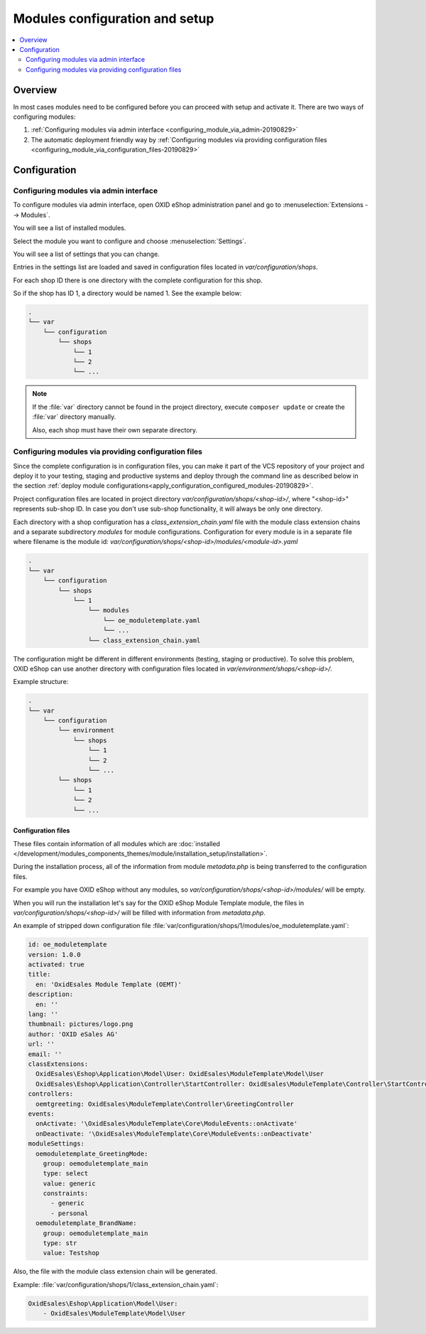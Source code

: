 Modules configuration and setup
===============================

.. contents ::
    :local:
    :depth: 2

Overview
--------

In most cases modules need to be configured before you can proceed with setup and activate it. There
are two ways of configuring modules:

1. :ref:`Configuring modules via admin interface <configuring_module_via_admin-20190829>`

2. The automatic deployment friendly way
   by :ref:`Configuring modules via providing configuration files <configuring_module_via_configuration_files-20190829>`

.. uml::

    @startuml
        start
        partition "Configuration   " {
            if (How?) then (Configure module via\nweb interface)
              :Configures module via WEB interface;
            else (Script based\nconfiguration)
              :Change values in configuration files;
            endif
            :Configuration file is updated;
        }
        partition "Setup   " {
            if (Action) then (Activate)
                :Execute on activate action/events;
            else (Deactivate)
                :Execute on deactivate action/events;
            endif
        }
        stop
    @enduml

.. _configuring_module-20190910:

Configuration
-------------

.. _configuring_module_via_admin-20190829:

Configuring modules via admin interface
^^^^^^^^^^^^^^^^^^^^^^^^^^^^^^^^^^^^^^^

To configure modules via admin interface, open OXID eShop administration panel
and go to :menuselection:`Extensions --> Modules`.

You will see a list of installed modules.

Select the module you want to configure and choose :menuselection:`Settings`.

You will see a list of settings that you can change.

Entries in the settings list are loaded and saved in configuration files located in `var/configuration/shops`.

For each shop ID there is one directory with the complete configuration for this shop.

So if the shop has ID 1, a directory would be named 1. See the example below:

.. code::

  .
  └── var
      └── configuration
          └── shops
              └── 1
              └── 2
              └── ...

.. note::

    If the :file:`var` directory cannot be found in the project directory, execute ``composer update`` or create the :file:`var` directory manually.

    Also, each shop must have their own separate directory.

.. _configuring_module_via_configuration_files-20190829:

Configuring modules via providing configuration files
^^^^^^^^^^^^^^^^^^^^^^^^^^^^^^^^^^^^^^^^^^^^^^^^^^^^^

Since the complete configuration is in configuration files, you can make it part of the
VCS repository of your project and deploy it to your testing, staging and productive
systems and deploy through the command line as described below in the
section :ref:`deploy module configurations<apply_configuration_configured_modules-20190829>`.

Project configuration files are located in project directory `var/configuration/shops/<shop-id>/`, where "<shop-id>" represents
sub-shop ID. In case you don't use sub-shop functionality, it will always be only one directory.

Each directory with a shop configuration has a `class_extension_chain.yaml` file with the module class extension chains
and a separate subdirectory `modules` for module configurations. Configuration for every module is in a separate file
where filename is the module id: `var/configuration/shops/<shop-id>/modules/<module-id>.yaml`

.. code::

  .
  └── var
      └── configuration
          └── shops
              └── 1
                  └── modules
                      └── oe_moduletemplate.yaml
                      └── ...
                  └── class_extension_chain.yaml

The configuration might be different in different environments (testing, staging or productive). To solve this problem,
OXID eShop can use another directory with configuration files located in `var/environment/shops/<shop-id>/`.

Example structure:

.. code::

  .
  └── var
      └── configuration
          └── environment
              └── shops
                  └── 1
                  └── 2
                  └── ...
          └── shops
              └── 1
              └── 2
              └── ...

Configuration files
"""""""""""""""""""

These files contain information of all modules which are :doc:`installed </development/modules_components_themes/module/installation_setup/installation>`.

During the installation process, all of the information from module `metadata.php` is being transferred to the
configuration files.

For example you have OXID eShop without any modules, so `var/configuration/shops/<shop-id>/modules/` will be empty.

When you will run the installation let's say for the OXID eShop Module Template module, the files in `var/configuration/shops/<shop-id>/` will be filled with information from `metadata.php`.

An example of stripped down configuration file :file:`var/configuration/shops/1/modules/oe_moduletemplate.yaml`:

.. code:: yaml

    id: oe_moduletemplate
    version: 1.0.0
    activated: true
    title:
      en: 'OxidEsales Module Template (OEMT)'
    description:
      en: ''
    lang: ''
    thumbnail: pictures/logo.png
    author: 'OXID eSales AG'
    url: ''
    email: ''
    classExtensions:
      OxidEsales\Eshop\Application\Model\User: OxidEsales\ModuleTemplate\Model\User
      OxidEsales\Eshop\Application\Controller\StartController: OxidEsales\ModuleTemplate\Controller\StartController
    controllers:
      oemtgreeting: OxidEsales\ModuleTemplate\Controller\GreetingController
    events:
      onActivate: '\OxidEsales\ModuleTemplate\Core\ModuleEvents::onActivate'
      onDeactivate: '\OxidEsales\ModuleTemplate\Core\ModuleEvents::onDeactivate'
    moduleSettings:
      oemoduletemplate_GreetingMode:
        group: oemoduletemplate_main
        type: select
        value: generic
        constraints:
          - generic
          - personal
      oemoduletemplate_BrandName:
        group: oemoduletemplate_main
        type: str
        value: Testshop



Also, the file with the module class extension chain will be generated.

Example: :file:`var/configuration/shops/1/class_extension_chain.yaml`:

.. code:: yaml

        OxidEsales\Eshop\Application\Model\User:
            - OxidEsales\ModuleTemplate\Model\User


